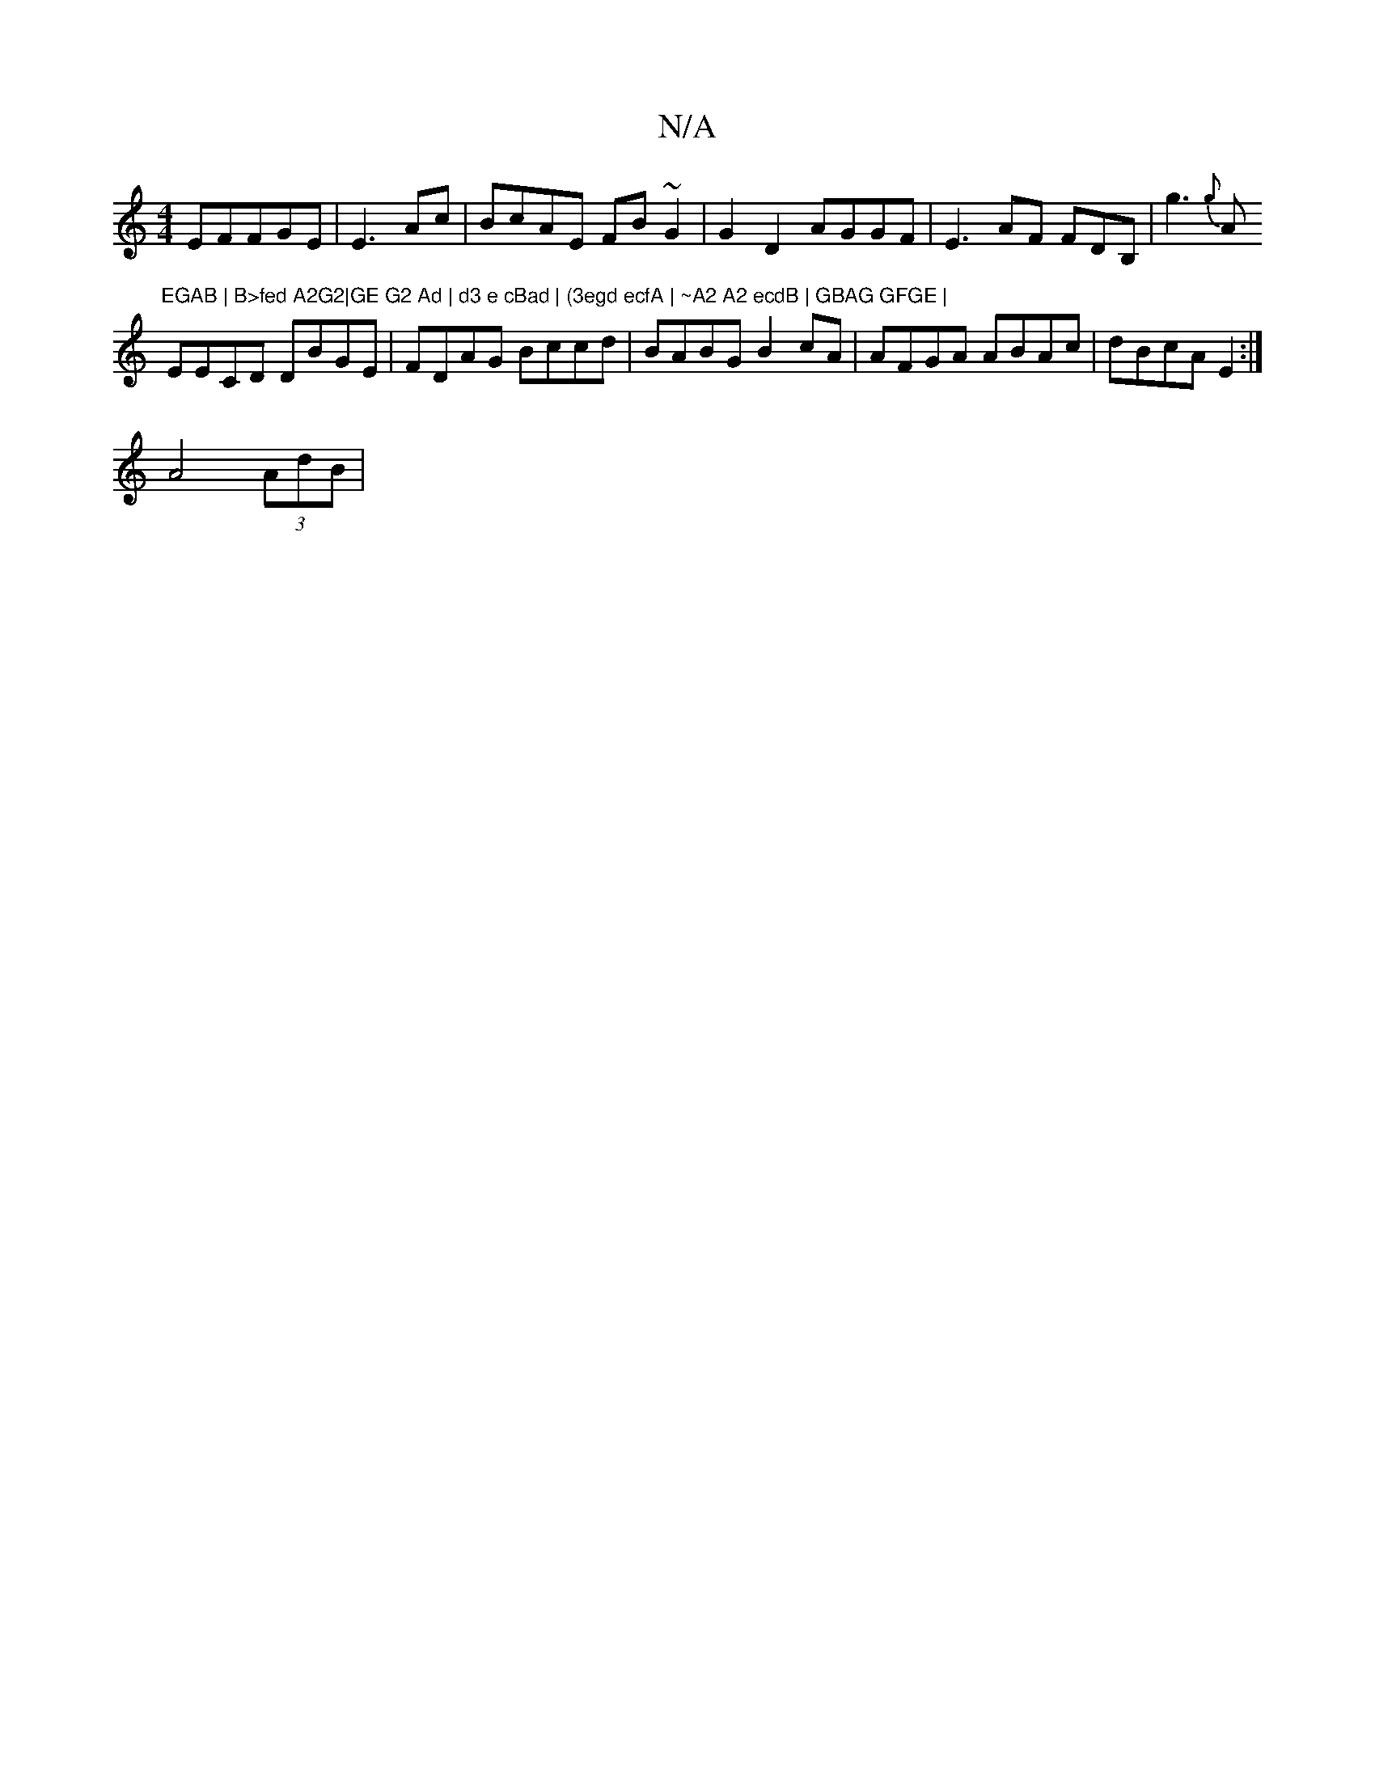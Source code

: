 X:1
T:N/A
M:4/4
R:N/A
K:Cmajor
EFFGE | E3 Ac|BcAE FB~G2|G2 D2 AGGF|E3 AF FDB,|g3 {g}A"EGAB | B>fed A2G2|GE G2 Ad | d3 e cBad | (3egd ecfA | ~A2 A2 ecdB | GBAG GFGE |
EECD DBGE|FDAG Bccd | BABG B2 cA | AFGA ABAc|dBcA E2 :|
A4 (3AdB|